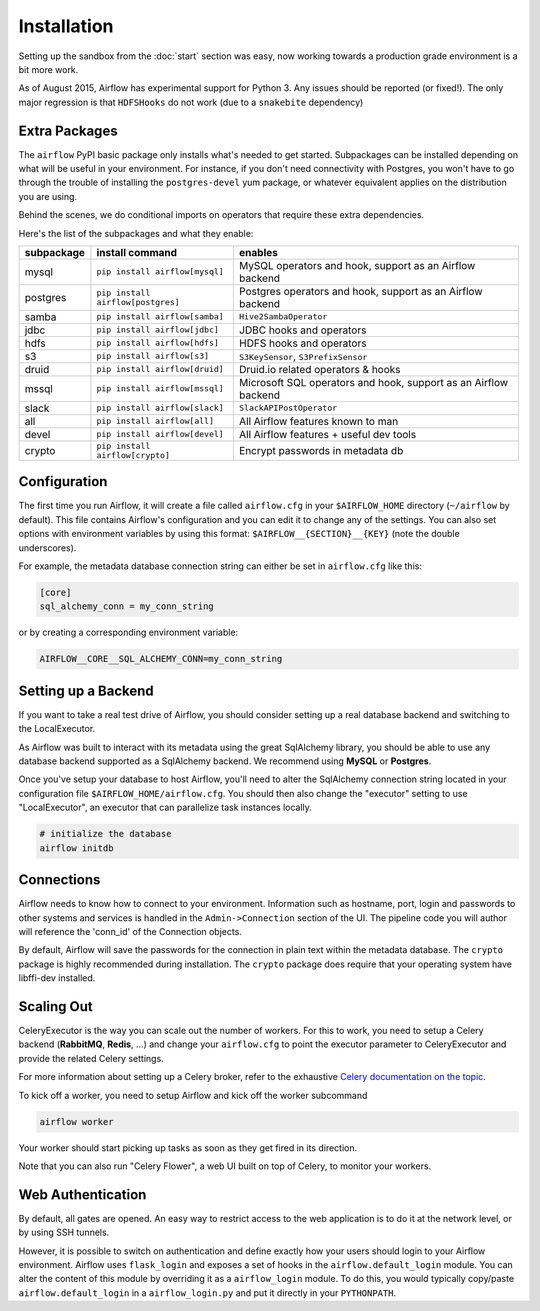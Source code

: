 Installation
------------
Setting up the sandbox from the :doc:`start` section was easy, now
working towards a production grade environment is a bit more work.

As of August 2015, Airflow has experimental support for Python 3. Any issues should be reported (or fixed!).
The only major regression is that ``HDFSHooks`` do not work (due to a ``snakebite`` dependency)


Extra Packages
''''''''''''''
The ``airflow`` PyPI basic package only installs what's needed to get started.
Subpackages can be installed depending on what will be useful in your
environment. For instance, if you don't need connectivity with Postgres,
you won't have to go through the trouble of installing the ``postgres-devel``
yum package, or whatever equivalent applies on the distribution you are using.

Behind the scenes, we do conditional imports on operators that require
these extra dependencies.

Here's the list of the subpackages and what they enable:

+-------------+------------------------------------+------------------------------------------------+
| subpackage  |     install command                | enables                                        |
+=============+====================================+================================================+
|  mysql      |  ``pip install airflow[mysql]``    | MySQL operators and hook, support as           |
|             |                                    | an Airflow backend                             |
+-------------+------------------------------------+------------------------------------------------+
|  postgres   |  ``pip install airflow[postgres]`` | Postgres operators and hook, support           |
|             |                                    | as an Airflow backend                          |
+-------------+------------------------------------+------------------------------------------------+
|  samba      |  ``pip install airflow[samba]``    | ``Hive2SambaOperator``                         |
+-------------+------------------------------------+------------------------------------------------+
|  jdbc       |  ``pip install airflow[jdbc]``     | JDBC hooks and operators                       |
+-------------+------------------------------------+------------------------------------------------+
|  hdfs       |  ``pip install airflow[hdfs]``     | HDFS hooks and operators                       |
+-------------+------------------------------------+------------------------------------------------+
|  s3         | ``pip install airflow[s3]``        | ``S3KeySensor``, ``S3PrefixSensor``            |
+-------------+------------------------------------+------------------------------------------------+
|  druid      | ``pip install airflow[druid]``     | Druid.io related operators & hooks             |
+-------------+------------------------------------+------------------------------------------------+
|  mssql      |  ``pip install airflow[mssql]``    | Microsoft SQL operators and hook,              |
|             |                                    | support as an Airflow backend                  |
+-------------+------------------------------------+------------------------------------------------+
|  slack      | ``pip install airflow[slack]``     | ``SlackAPIPostOperator``                       |
+-------------+------------------------------------+------------------------------------------------+
|  all        | ``pip install airflow[all]``       | All Airflow features known to man              |
+-------------+------------------------------------+------------------------------------------------+
|  devel      | ``pip install airflow[devel]``     | All Airflow features + useful dev tools        |
+-------------+------------------------------------+------------------------------------------------+
|  crypto     | ``pip install airflow[crypto]``    | Encrypt passwords in metadata db               |
+-------------+------------------------------------+------------------------------------------------+


Configuration
'''''''''''''

The first time you run Airflow, it will create a file called ``airflow.cfg`` in
your ``$AIRFLOW_HOME`` directory (``~/airflow`` by
default). This file contains Airflow's configuration and you
can edit it to change any of the settings. You can also set options with environment variables by using this format:
``$AIRFLOW__{SECTION}__{KEY}`` (note the double underscores).

For example, the
metadata database connection string can either be set in ``airflow.cfg`` like this:

.. code-block:: bash

    [core]
    sql_alchemy_conn = my_conn_string

or by creating a corresponding environment variable:

.. code-block:: bash

    AIRFLOW__CORE__SQL_ALCHEMY_CONN=my_conn_string


Setting up a Backend
''''''''''''''''''''
If you want to take a real test drive of Airflow, you should consider
setting up a real database backend and switching to the LocalExecutor.

As Airflow was built to interact with its metadata using the great SqlAlchemy
library, you should be able to use any database backend supported as a
SqlAlchemy backend. We recommend using **MySQL** or **Postgres**.

Once you've setup your database to host Airflow, you'll need to alter the
SqlAlchemy connection string located in your configuration file
``$AIRFLOW_HOME/airflow.cfg``. You should then also change the "executor"
setting to use "LocalExecutor", an executor that can parallelize task
instances locally.

.. code-block:: bash

    # initialize the database
    airflow initdb

Connections
'''''''''''
Airflow needs to know how to connect to your environment. Information
such as hostname, port, login and passwords to other systems and services is
handled in the ``Admin->Connection`` section of the UI. The pipeline code you
will author will reference the 'conn_id' of the Connection objects.

.. image:: img/connections.png

By default, Airflow will save the passwords for the connection in plain text
within the metadata database. The ``crypto`` package is highly recommended
during installation. The ``crypto`` package does require that your operating
system have libffi-dev installed.


Scaling Out
'''''''''''
CeleryExecutor is the way you can scale out the number of workers. For this
to work, you need to setup a Celery backend (**RabbitMQ**, **Redis**, ...) and
change your ``airflow.cfg`` to point the executor parameter to
CeleryExecutor and provide the related Celery settings.

For more information about setting up a Celery broker, refer to the
exhaustive `Celery documentation on the topic <http://docs.celeryproject.org/en/latest/getting-started/brokers/index.html>`_.

To kick off a worker, you need to setup Airflow and kick off the worker
subcommand

.. code-block:: bash

    airflow worker

Your worker should start picking up tasks as soon as they get fired in
its direction.

Note that you can also run "Celery Flower", a web UI built on top of Celery,
to monitor your workers.


Web Authentication
''''''''''''''''''

By default, all gates are opened. An easy way to restrict access
to the web application is to do it at the network level, or by using
SSH tunnels.

However, it is possible to switch on
authentication and define exactly how your users should login
to your Airflow environment. Airflow uses ``flask_login`` and
exposes a set of hooks in the ``airflow.default_login`` module. You can
alter the content of this module by overriding it as a ``airflow_login``
module. To do this, you would typically copy/paste ``airflow.default_login``
in a ``airflow_login.py`` and put it directly in your ``PYTHONPATH``.

